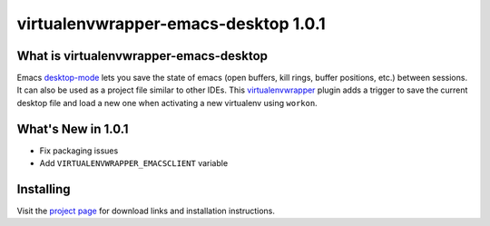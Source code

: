 =======================================
 virtualenvwrapper-emacs-desktop 1.0.1
=======================================

What is virtualenvwrapper-emacs-desktop
=======================================

Emacs desktop-mode_ lets you save the state of emacs (open buffers,
kill rings, buffer positions, etc.) between sessions.  It can also be
used as a project file similar to other IDEs.  This virtualenvwrapper_
plugin adds a trigger to save the current desktop file and load a new
one when activating a new virtualenv using ``workon``.

.. _desktop-mode: http://www.emacswiki.org/emacs/DeskTop

.. _virtualenvwrapper: http://www.doughellmann.com/projects/virtualenvwrapper/

What's New in 1.0.1
===================

- Fix packaging issues
- Add ``VIRTUALENVWRAPPER_EMACSCLIENT`` variable

Installing
==========

Visit the `project page`_ for download links and
installation instructions.

.. _project page: http://www.doughellmann.com/projects/virtualenvwrapper-emacs-desktop/
